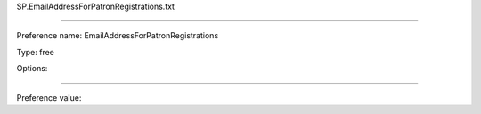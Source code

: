 SP.EmailAddressForPatronRegistrations.txt

----------

Preference name: EmailAddressForPatronRegistrations

Type: free

Options: 

----------

Preference value: 





























